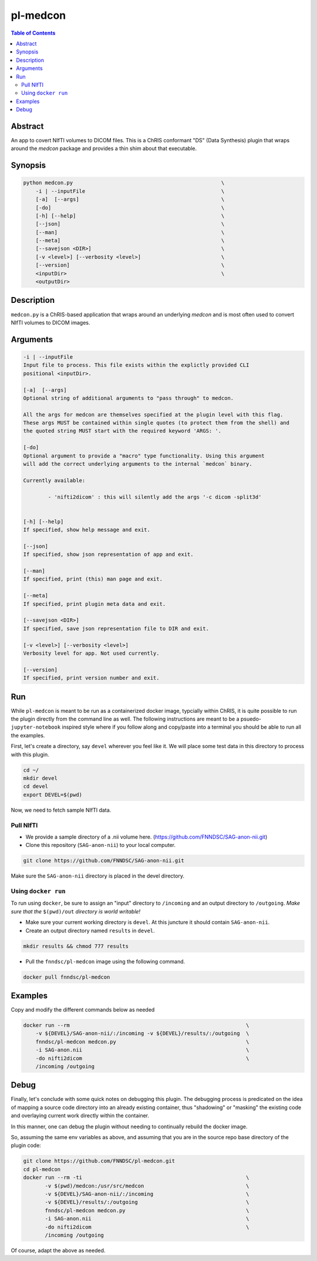 pl-medcon
================================

.. image:: https://badge.fury.io/py/medcon.svg
    :target: https://badge.fury.io/py/medcon

.. image:: https://travis-ci.org/FNNDSC/medcon.svg?branch=master
    :target: https://travis-ci.org/FNNDSC/medcon

.. image:: https://img.shields.io/badge/python-3.5%2B-blue.svg
    :target: https://badge.fury.io/py/pl-medcon

.. contents:: Table of Contents


Abstract
--------

An app to covert NIfTI volumes to DICOM files. This is a ChRIS conformant "DS" (Data Synthesis) plugin that wraps around the `medcon` package and provides a thin shim about that executable.


Synopsis
--------

.. code::
 
    python medcon.py                                                \
        -i | --inputFile					    \
	[-a]  [--args]						    \
	[-do]      						    \
        [-h] [--help]                                               \
        [--json]                                                    \
        [--man]                                                     \
        [--meta]                                                    \
        [--savejson <DIR>]                                          \
        [-v <level>] [--verbosity <level>]                          \
        [--version]                                                 \
        <inputDir>                                                  \
        <outputDir> 

Description
-----------

``medcon.py`` is a ChRIS-based application that wraps around an underlying `medcon` and is most often used to convert NIfTI volumes to DICOM images.

Arguments
---------

.. code::

        -i | --inputFile
        Input file to process. This file exists within the explictly provided CLI
        positional <inputDir>.

        [-a]  [--args]	
        Optional string of additional arguments to "pass through" to medcon.

        All the args for medcon are themselves specified at the plugin level with this flag. 
	These args MUST be contained within single quotes (to protect them from the shell) and
        the quoted string MUST start with the required keyword 'ARGS: '.

        [-do]  
        Optional argument to provide a "macro" type functionality. Using this argument
	will add the correct underlying arguments to the internal `medcon` binary. 

        Currently available:
		
		- 'nifti2dicom' : this will silently add the args '-c dicom -split3d'
	
	
        [-h] [--help]
        If specified, show help message and exit.
        
        [--json]
        If specified, show json representation of app and exit.
        
        [--man]
        If specified, print (this) man page and exit.

        [--meta]
        If specified, print plugin meta data and exit.
        
        [--savejson <DIR>] 
        If specified, save json representation file to DIR and exit. 
        
        [-v <level>] [--verbosity <level>]
        Verbosity level for app. Not used currently.
        
        [--version]
        If specified, print version number and exit. 

Run
----

While ``pl-medcon`` is meant to be run as a containerized docker image, typcially within ChRIS, it is quite possible to run the plugin directly from the command line as well. The following instructions are meant to be a psuedo- ``jupyter-notebook`` inspired style where if you follow along and copy/paste into a terminal you should be able to run all the examples.

First, let's create a directory, say ``devel`` wherever you feel like it. We will place some test data in this directory to process with this plugin.

.. code:: bash

    cd ~/
    mkdir devel
    cd devel
    export DEVEL=$(pwd)

Now, we need to fetch sample NIfTI data. 

Pull NIfTI
~~~~~~~~~~


- We provide a sample directory of a .nii volume here. (https://github.com/FNNDSC/SAG-anon-nii.git)

- Clone this repository (``SAG-anon-nii``) to your local computer.

.. code:: bash

    git clone https://github.com/FNNDSC/SAG-anon-nii.git

Make sure the ``SAG-anon-nii`` directory is placed in the devel directory.


Using ``docker run``
~~~~~~~~~~~~~~~~~~~~

To run using ``docker``, be sure to assign an "input" directory to ``/incoming`` and an output directory to ``/outgoing``. *Make sure that the* ``$(pwd)/out`` *directory is world writable!*


- Make sure your current working directory is ``devel``. At this juncture it should contain ``SAG-anon-nii``.

- Create an output directory named ``results`` in ``devel``.

.. code:: bash

    mkdir results && chmod 777 results

- Pull the ``fnndsc/pl-medcon`` image using the following command.

.. code:: bash

    docker pull fnndsc/pl-medcon


Examples
--------

Copy and modify the different commands below as needed

..  code:: bash

    docker run --rm                                                         \
        -v ${DEVEL}/SAG-anon-nii/:/incoming -v ${DEVEL}/results/:/outgoing  \
        fnndsc/pl-medcon medcon.py                                          \
        -i SAG-anon.nii                                                     \
        -do nifti2dicom                                                     \
        /incoming /outgoing

Debug
------

Finally, let's conclude with some quick notes on debugging this plugin. The debugging process is predicated on the idea of mapping a source code directory into an already existing container, thus "shadowing" or "masking" the existing code and overlaying current work directly within the container.

In this manner, one can debug the plugin without needing to continually rebuild the docker image.

So, assuming the same env variables as above, and assuming that you are in the source repo base directory of the plugin code:

.. code:: bash

    git clone https://github.com/FNNDSC/pl-medcon.git
    cd pl-medcon
    docker run --rm -ti                                                     \
           -v $(pwd)/medcon:/usr/src/medcon                                 \
           -v ${DEVEL}/SAG-anon-nii/:/incoming                              \
           -v ${DEVEL}/results/:/outgoing                                   \
           fnndsc/pl-medcon medcon.py                                       \
           -i SAG-anon.nii                                                  \
           -do nifti2dicom                                                  \
           /incoming /outgoing

Of course, adapt the above as needed.
